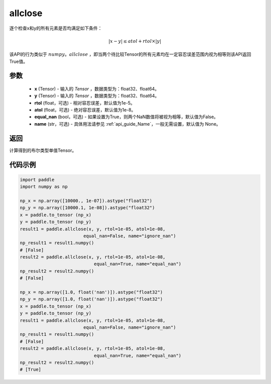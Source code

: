 .. _cn_api_tensor_allclose:

allclose
-------------------------------

.. py:function:: paddle.allclose(x, y, rtol=1e-05, atol=1e-08, equal_nan=False, name=None)

逐个检查x和y的所有元素是否均满足如下条件：

..  math::
    \left| x - y \right| \leq atol + rtol \times \left| y \right|

该API的行为类似于 :math:`numpy。allclose` ，即当两个待比较Tensor的所有元素均在一定容忍误差范围内视为相等则该API返回True值。

参数
::::::::::::

    - **x** (Tensor) - 输入的 `Tensor` ，数据类型为：float32、float64。
    - **y** (Tensor) - 输入的 `Tensor` ，数据类型为：float32、float64。
    - **rtol** (float，可选) - 相对容忍误差，默认值为1e-5。
    - **atol** (float，可选) - 绝对容忍误差，默认值为1e-8。
    - **equal_nan** (bool，可选) - 如果设置为True，则两个NaN数值将被视为相等，默认值为False。
    - **name** (str，可选) - 具体用法请参见 :ref:`api_guide_Name`，一般无需设置，默认值为 None。

返回
::::::::::::
计算得到的布尔类型单值Tensor。

代码示例
::::::::::::

.. code-block:: python

    import paddle
    import numpy as np
    
    np_x = np.array([10000., 1e-07]).astype("float32")
    np_y = np.array([10000.1, 1e-08]).astype("float32")
    x = paddle.to_tensor (np_x)
    y = paddle.to_tensor (np_y)
    result1 = paddle.allclose(x, y, rtol=1e-05, atol=1e-08,
                            equal_nan=False, name="ignore_nan")
    np_result1 = result1.numpy()
    # [False]
    result2 = paddle.allclose(x, y, rtol=1e-05, atol=1e-08,
                                equal_nan=True, name="equal_nan")
    np_result2 = result2.numpy()
    # [False]

    np_x = np.array([1.0, float('nan')]).astype("float32")
    np_y = np.array([1.0, float('nan')]).astype("float32")
    x = paddle.to_tensor (np_x)
    y = paddle.to_tensor (np_y)
    result1 = paddle.allclose(x, y, rtol=1e-05, atol=1e-08,
                            equal_nan=False, name="ignore_nan")
    np_result1 = result1.numpy()
    # [False]
    result2 = paddle.allclose(x, y, rtol=1e-05, atol=1e-08,
                                equal_nan=True, name="equal_nan")
    np_result2 = result2.numpy()
    # [True]
